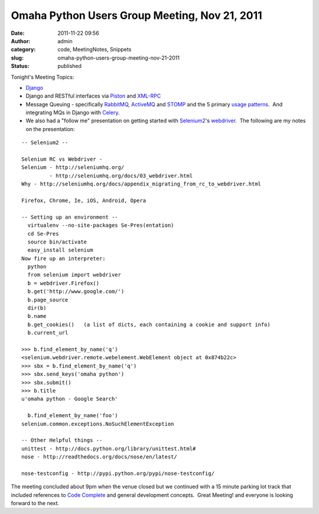 Omaha Python Users Group Meeting, Nov 21, 2011
##############################################
:date: 2011-11-22 09:56
:author: admin
:category: code, MeetingNotes, Snippets
:slug: omaha-python-users-group-meeting-nov-21-2011
:status: published

Tonight's Meeting Topics:

-  `Django <https://www.djangoproject.com/>`__
-  Django and RESTful interfaces via
   `Piston <https://bitbucket.org/jespern/django-piston/wiki/Home>`__
   and `XML-RPC <https://launchpad.net/django-xmlrpc>`__
-  Message Queuing - specifically
   `RabbitMQ <http://www.rabbitmq.com/>`__,
   `ActiveMQ <http://activemq.apache.org/>`__ and
   `STOMP <http://stomp.github.com/>`__ and the 5 primary `usage
   patterns <http://www.rabbitmq.com/getstarted.html>`__.  And
   integrating MQs in Django with
   `Celery <http://celeryproject.org/>`__.
-  We also had a "follow me" presentation on getting started with
   `Selenium2 <http://seleniumhq.org/>`__'s
   `webdriver <http://seleniumhq.org/docs/03_webdriver.html>`__.  The
   following are my notes on the presentation:

::

    -- Selenium2 --

    Selenium RC vs Webdriver -
    Selenium - http://seleniumhq.org/
             - http://seleniumhq.org/docs/03_webdriver.html
    Why - http://seleniumhq.org/docs/appendix_migrating_from_rc_to_webdriver.html

    Firefox, Chrome, Ie, iOS, Android, Opera

    -- Setting up an environment --
      virtualenv --no-site-packages Se-Pres(entation)
      cd Se-Pres
      source bin/activate
      easy_install selenium
    Now fire up an interpreter:
      python
      from selenium import webdriver
      b = webdriver.Firefox()
      b.get('http://www.google.com/')
      b.page_source
      dir(b)
      b.name
      b.get_cookies()   (a list of dicts, each containing a cookie and support info)
      b.current_url

    >>> b.find_element_by_name('q')
    <selenium.webdriver.remote.webelement.WebElement object at 0x874b22c>
    >>> sbx = b.find_element_by_name('q')
    >>> sbx.send_keys('omaha python')
    >>> sbx.submit()
    >>> b.title
    u'omaha python - Google Search'

      b.find_element_by_name('foo')
    selenium.common.exceptions.NoSuchElementException

    -- Other Helpful things --
    unittest - http://docs.python.org/library/unittest.html#
    nose - http://readthedocs.org/docs/nose/en/latest/

    nose-testconfig - http://pypi.python.org/pypi/nose-testconfig/

The meeting concluded about 9pm when the venue closed but we continued
with a 15 minute parking lot track that included references to `Code
Complete <http://www.amazon.com/Code-Complete-Practical-Handbook-Construction/dp/0735619670>`__
and general development concepts.  Great Meeting! and everyone is
looking forward to the next.
